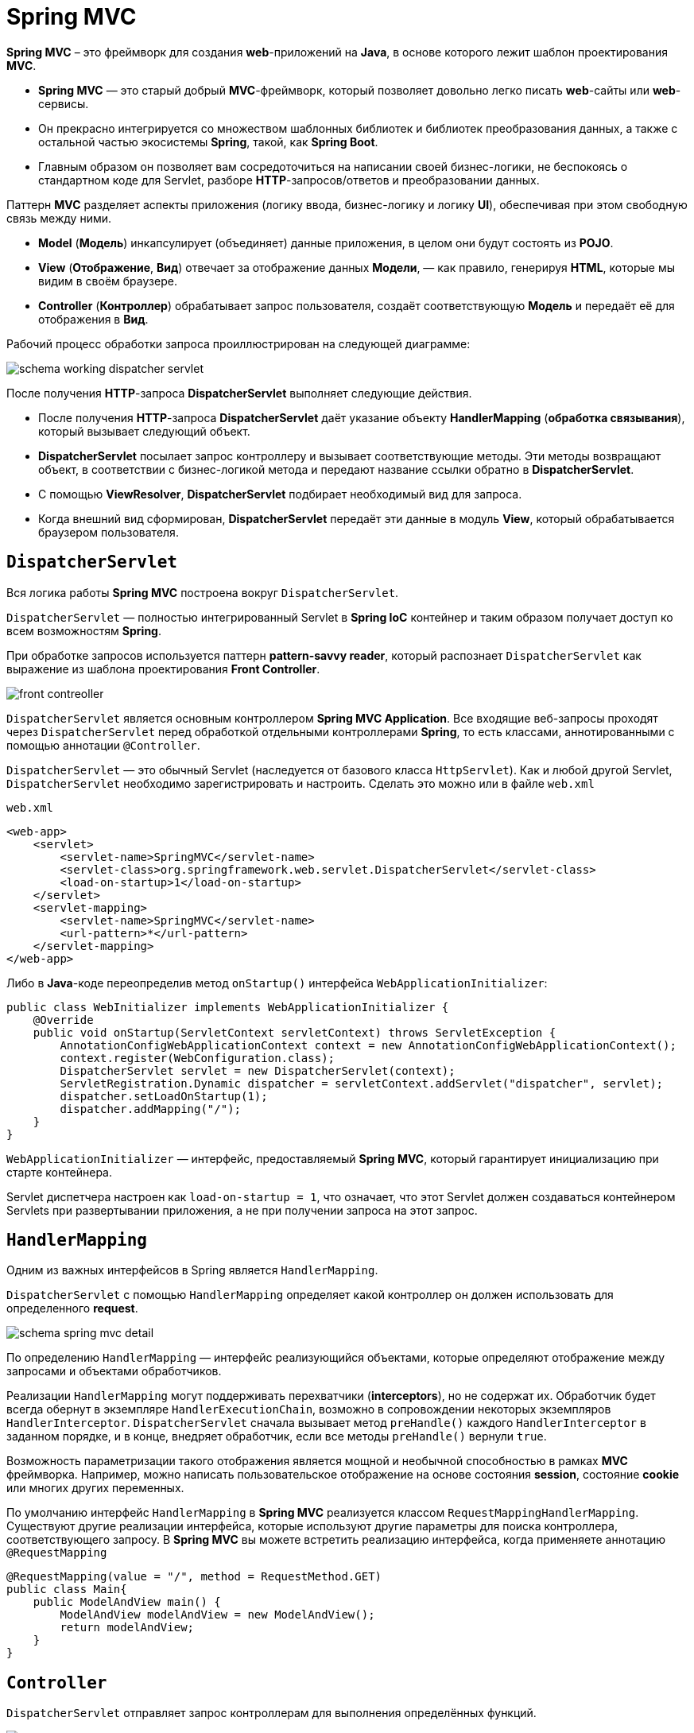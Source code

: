 = Spring MVC
:imagesdir: ../../assets/img/java/spring/mvc

*Spring MVC* – это фреймворк для создания *web*-приложений на *Java*, в основе которого лежит шаблон проектирования *MVC*.

* *Spring MVC* — это старый добрый *MVC*-фреймворк, который позволяет довольно легко писать *web*-сайты или *web*-сервисы.
* Он прекрасно интегрируется со множеством шаблонных библиотек и библиотек преобразования данных, а также с остальной частью экосистемы *Spring*, такой, как *Spring Boot*.
* Главным образом он позволяет вам сосредоточиться на написании своей бизнес-логики, не беспокоясь о стандартном коде для Servlet, разборе *HTTP*-запросов/ответов и преобразовании данных.

Паттерн *MVC* разделяет аспекты приложения (логику ввода, бизнес-логику и логику *UI*), обеспечивая при этом свободную связь между ними.

* *Model* (*Модель*) инкапсулирует (объединяет) данные приложения, в целом они будут состоять из *POJO*.
* *View* (*Отображение*, *Вид*) отвечает за отображение данных *Модели*, — как правило, генерируя *HTML*, которые мы видим в своём браузере.
* *Controller* (*Контроллер*) обрабатывает запрос пользователя, создаёт соответствующую *Модель* и передаёт её для отображения в *Вид*.

Рабочий процесс обработки запроса проиллюстрирован на следующей диаграмме:

image:schema-working-dispatcher-servlet.png[]

После получения *HTTP*-запроса *DispatcherServlet*  выполняет следующие действия.

* После получения *HTTP*-запроса *DispatcherServlet* даёт указание объекту *HandlerMapping* (*обработка связывания*), который вызывает следующий объект.
* *DispatcherServlet* посылает запрос контроллеру и вызывает соответствующие методы. Эти методы возвращают объект, в соответствии с бизнес-логикой метода и передают название ссылки обратно в *DispatcherServlet*.
* C помощью *ViewResolver*, *DispatcherServlet* подбирает необходимый вид для запроса.
* Когда внешний вид сформирован, *DispatcherServlet* передаёт эти данные в модуль *View*, который обрабатывается браузером пользователя.

== `DispatcherServlet`

Вся логика работы *Spring MVC* построена вокруг `DispatcherServlet`.

`DispatcherServlet` — полностью интегрированный Servlet в *Spring IoC* контейнер и таким образом получает доступ ко всем возможностям *Spring*.

При обработке запросов используется паттерн *pattern-savvy reader*, который распознает `DispatcherServlet` как выражение из шаблона проектирования *Front Controller*.

image:front-contreoller.png[]

`DispatcherServlet` является основным контроллером *Spring MVC Application*. Все входящие веб-запросы проходят через `DispatcherServlet` перед обработкой отдельными контроллерами *Spring*, то есть классами, аннотированными с помощью аннотации `@Controller`.

`DispatcherServlet` — это обычный Servlet (наследуется от базового класса `HttpServlet`). Как и любой другой Servlet, `DispatcherServlet` необходимо зарегистрировать и настроить. Сделать это можно или в файле `web.xml`

.`web.xml`
[source,xml]
----
<web-app>
    <servlet>
        <servlet-name>SpringMVC</servlet-name>
        <servlet-class>org.springframework.web.servlet.DispatcherServlet</servlet-class>
        <load-on-startup>1</load-on-startup>
    </servlet>
    <servlet-mapping>
        <servlet-name>SpringMVC</servlet-name>
        <url-pattern>*</url-pattern>
    </servlet-mapping>
</web-app>
----

Либо в *Java*-коде переопределив метод `onStartup()` интерфейса `WebApplicationInitializer`:

[source,java]
----
public class WebInitializer implements WebApplicationInitializer {
    @Override
    public void onStartup(ServletContext servletContext) throws ServletException {
        AnnotationConfigWebApplicationContext context = new AnnotationConfigWebApplicationContext();
        context.register(WebConfiguration.class);
        DispatcherServlet servlet = new DispatcherServlet(context);
        ServletRegistration.Dynamic dispatcher = servletContext.addServlet("dispatcher", servlet);
        dispatcher.setLoadOnStartup(1);
        dispatcher.addMapping("/");
    }
}
----

`WebApplicationInitializer` — интерфейс, предоставляемый *Spring MVC*, который гарантирует инициализацию при старте контейнера.

Servlet диспетчера настроен как `load-on-startup = 1`, что означает, что этот Servlet должен создаваться контейнером Servlets при развертывании приложения, а не при получении запроса на этот запрос.

== `HandlerMapping`

Одним из важных интерфейсов в Spring является `HandlerMapping`.

`DispatcherServlet` с помощью `HandlerMapping` определяет какой контроллер он должен использовать для определенного *request*.

image:schema-spring-mvc-detail.png[]

По определению `HandlerMapping` — интерфейс реализующийся объектами, которые определяют отображение между запросами и объектами обработчиков.

Реализации `HandlerMapping` могут поддерживать перехватчики (*interceptors*), но не содержат их. Обработчик будет всегда обернут в экземпляре `HandlerExecutionChain`, возможно в сопровождении некоторых экземпляров `HandlerInterceptor`. `DispatcherServlet` сначала вызывает  метод `preHandle()` каждого `HandlerInterceptor` в заданном порядке, и в конце, внедряет обработчик, если все методы `preHandle()` вернули `true`.

Возможность параметризации такого отображения является мощной и необычной способностью в рамках *MVC* фреймворка. Например, можно написать пользовательское отображение на основе состояния *session*, состояние *cookie* или многих других переменных.

По умолчанию интерфейс `HandlerMapping` в *Spring MVC* реализуется классом `RequestMappingHandlerMapping`. Существуют другие реализации интерфейса, которые используют другие параметры для поиска контроллера, соответствующего запросу. В *Spring MVC* вы можете встретить реализацию интерфейса, когда применяете аннотацию `@RequestMapping`

[source,java]
----
@RequestMapping(value = "/", method = RequestMethod.GET)
public class Main{
    public ModelAndView main() {
        ModelAndView modelAndView = new ModelAndView();
        return modelAndView;
    }
}
----

== `Controller`

`DispatcherServlet` отправляет запрос контроллерам для выполнения определённых функций.

image:request-lifecycle.png[Request Lifecycle]

Аннотации `@Controller` или `@RestController` указывают, что конкретный класс является контроллером. Аннотация `@RestController` равна одновременно `@Controller` + `@ResponseBody`.

`@ResponseBody` - дает фреймворку понять, что объект, который вы вернули из метода надо прогнать через `HttpMessageConverter`, чтобы получить готовое представление к отправке клиенту.

Аннотация `@RequestMapping` используется для *mapping* (*связывания*) с *URL* для всего класса или для конкретного метода обработчика.

[source,java]
----
@Controller
@RequestMapping("/hello")
public class HelloController {
   @RequestMapping(method = RequestMethod.GET)
   public String printHello(ModelMap model) {
      model.addAttribute("message", "Hello Spring MVC Framework!");
      return "hello";
   }
}
----

В первом случае, `@RequestMapping` указывает, что все методы в данном *Controller* относятся к *URL*-адресу `/hello`, а во втором как дефолтного метода для обработки *HTTP*-запросов *GET* (в данном *Controller*). Также можно данную аннотацию объявить над методом `@RequestMapping(value = "/hello", method = RequestMethod.GET)`.

Также в контроллере может использоваться аннотация `@ModelAttribute`, которая ставится над методом или в аргументах методов.

[source,java]
----
@Controller
public class HelloController {
    @RequestMapping("/processForm")
    public String processForm(@ModelAttribute("student") Student theStudent) {
        System.out.println("theStudent :"+ theStudent.getLastName());
        return "form-details";
    }

    @ModelAttribute("object")
    public Object checkOptions() {
        return new Object();
    }
}
----

[source,html]
----
<form:form action="processForm" modelAttribute="student">
    First Name : <form:input path="firstName" />
    <br><br>
    Last Name : <form:input path="lastName" />
    <br><br>
    <input type="submit" value="submit"/>
</form:form>
----

В зависимости от места ее применения, работать она будет по-разному. В первом случае она позволяет связать *html*-форму с *java*-объектом. А во втором случае, добавит в модель каждого метода контроллера объект с ключ-значением - `object` и `new Object()`.

=== `@RequestParam` и `@PathVariable`

Часто используются аннотации `@RequestParam` и `@PathVariable`.

[source,java]
----
@Controller
@RequestMapping("api/test")
public class HelloController {
    @GetMapping(path = "/filter")
    public Test getByFilter(@RequestParam(name = "text", required = false) String text) {
        return testService.getByFilter(filterTest);
    }

    @GetMapping(path = "/{id}")
    @ResponseBody
    public Test findById(@PathVariable String id) {
        return testService.findById(id);
    }
}
----

При использовании `@RequestParam` передача значений будет в виде `http://localhost:8080/api/test/filter?id=abc`. В этом случае данный параметр является не обязательным, но при установке атрибута `required = true` (по умолчанию `false`) станет обязательным для заполнения.

При использовании `@PathVariable` передача значений будет в виде `http://localhost:8080/api/test/abc`. В этом случае данный параметр является обязательным, но при установке атрибута `required = false` (по умолчанию `true`) станет не обязательным для заполнения.

== `ViewResolver`

`DispatcherServlet` с помощью `ViewResolver` определяет какое представление необходимо использовать на основании полученного имени.

`ViewResolver` — интерфейс, реализуемый объектами, которые способны находить представления *View* по имени *View Name*

*Spring MVC* поддерживает множество типов *View* для различных технологий отображения страницы. В том числе — *JSP*, *HTML*, *PDF*, *Excel*, *XML*, *Velocity* *templates*, *XSLT*, *JSON*, каналы *Atom* и *RSS*, *JasperReports* и другие.

По умолчанию реализацией интерфейса `ViewResolver` является класс `InternalResourceViewResolver`. Также могут использоваться `FreeMarkerViewResolver`, `BeanNameViewResolver`, `ResourceBundleViewResolver`, `TilesViewResolver` и многие другие.

[source,java]
----
@Configuration
public class WebConfiguration {
    @Bean
    public InternalResourceViewResolver internalResourceViewResolver() {
        InternalResourceViewResolver resolver = new InternalResourceViewResolver();
        resolver.setPrefix("/WEB-INF/views/");
        resolver.setSuffix(".jsp");
        return resolver;
    }
}
----

image:prefix-suffix.png[]

[source,java]
----
public class Main{
    @RequestMapping(value = "/", method = RequestMethod.GET)
    public ModelAndView main() {
        ModelAndView modelAndView = new ModelAndView();
        modelAndView.addObject("userJSP", new User());
        modelAndView.setViewName("index");
        return modelAndView;
    }
}
----

После того как в модель `modelAndView` было записано имя представления `"index"` и произошел выход из метода, то в действие включается *ViewResolver*. Для этого примера согласно настройкам в класс `InternalResourceViewResolver` будет искать представление с именем `index`, у которого префикс `/WEB-INF/views/`, а суффикс `.jsp`. Другими словами он должен найти представление с именем `/WEB-INF/views/index.jsp`.

[source,html]
----
<html lang="">
   <head>
      <title>Hello Spring MVC</title>
   </head>

   <body>
      <h2>${userJSP}</h2>
   </body>
</html>
----

В данном случае, переменная `${userJSP}` выводит тот самый атрибут, установленный в *Controller*. Внутри *View* можно отобразить любое количество атрибутов.

Если представление найдено, то произойдет переход на эту страницу. В противном случае результат зависит от настроек реализации интерфейса `ViewResolver`. По умолчанию возвращается `null`, но можно возвращать имя или исключение, если вам это необходимо.

== `ExceptionHandler`

Для обработки ошибки существует три варианта обработки:

* для каждого контроллера
* для каждого исключения
* глобально

=== Уровень контроллера

Изначально основными способами обработки исключений в приложении были `HandlerExceptionResolver` и аннотация `@ExceptionHandler`, которая позволяла обрабатывать исключения на уровне отдельного контроллера. Для этого достаточно было объявить метод, в котором будет содержаться вся логика обработки нужного исключения, и проаннотировать его.

[source,java]
----
@RestController
public class ExampleController {
    @GetMapping(value = "/testExceptionHandler", produces = APPLICATION_JSON_VALUE)
    public Response testExceptionHandler() throws BusinessException {
        throw new BusinessException("BusinessException in testExceptionHandler");
    }

    @ExceptionHandler(BusinessException.class)
    public Response handleException(BusinessException e) {
        return new Response(e.getMessage());
    }
}
----

Метод `handleException()` предназначен для обработки ошибок. У него есть аннотация `@ExceptionHandler(BusinessException.class)`, которая говорит о том, что для последующей обработки будут перехвачены все исключения типа `BusinessException`. В аннотации `@ExceptionHandler` можно прописать сразу несколько типов исключений, например так: `@ExceptionHandler({BusinessException.class, ServiceException.class})`.

Основной недостаток `@ExceptionHandler` в том что он определяется для каждого контроллера отдельно, а не глобально для всего приложения.

Также, на уровне контроллера можно формировать ответ путём выброса исключения `ResponseStatusException`.

[source,java]
----
@RestController
public class ExampleController {
    @GetMapping(value = "/testResponseStatusException", produces = APPLICATION_JSON_VALUE)
    public Response testResponseStatusException() {
        throw new ResponseStatusException(HttpStatus.INTERNAL_SERVER_ERROR, "ResponseStatusException in testResponseStatusException");
    }
}
----

Выбрасывая `ResponseStatusException` можно также возвращать пользователю определённый код статуса, в зависимости от того, что произошло в логике приложения. При этом не нужно создавать собственное исключение и прописывать аннотацию `@ResponseStatus`

=== Уровень исключений

Для обработки ошибок на уровне исключений используется `ResponseStatusExceptionResolver`. Он позволяет настроить код ответа для любого исключения с помощью аннотации `@ResponseStatus`.

[source,java]
----
@ResponseStatus(value = HttpStatus.INTERNAL_SERVER_ERROR)
public class ServiceException extends Exception {
    public ServiceException(String message) {
        super(message);
    }
}
----

[source,java]
----
@RestController
public class ExampleController {
    @GetMapping(value = "/testResponseStatusExceptionResolver", produces = APPLICATION_JSON_VALUE)
    public Response testResponseStatusExceptionResolver() throws ServiceException {
        throw new ServiceException("ServiceException in testResponseStatusExceptionResolver");
    }
}
----

Из недостатков такого подхода — как и в предыдущем случае отсутствует тело ответа.

=== Уровень глобальной обработки

Глобально и централизованно обрабатывать исключения с помощью классов с аннотацией `@ControllerAdvice`.

[source,java]
----
@ControllerAdvice
public class DefaultAdvice {
    @ExceptionHandler(BusinessException.class)
    public ResponseEntity<Response> handleException(BusinessException e) {
        Response response = new Response(e.getMessage());
        return new ResponseEntity<>(response, HttpStatus.OK);
    }
}
----

Любой класс с аннотацией `@ControllerAdvice` является глобальным обработчиком исключений, который очень гибко настраивается. Метод `handleException()` имеет аннотацию `@ExceptionHandler`, в которой можно определить список обрабатываемых исключений.

Так же можно в рамках `@ControllerAdvice` сделать сразу несколько методов с аннотациями `@ExceptionHandler` для обработки разных исключений.

== Links

* link:https://docs.spring.io/spring-framework/docs/3.2.x/spring-framework-reference/html/mvc.html[Web MVC framework]
* link:https://habr.com/ru/post/336816/[Spring MVC — основные принципы]
* link:https://habr.com/ru/post/500572/[Spring MVC: создание веб-сайтов и RESTful сервисов]
* link:https://habr.com/ru/post/528116/[Обработка исключений в контроллерах Spring]
* link:https://javastudy.ru/spring-mvc/spring-mvc-basic/[Spring MVC — основные понятия, архитектура]
* link:https://javastudy.ru/spring-mvc/spring-mvc-webapplicationcontext/[Spring MVC — WebApplicationContext. Описание интерфейса]
* link:https://javastudy.ru/spring-mvc/spring-mvc-handler-mapping/[Spring MVC — Handler Mapping. Описание интерфейса HandlerMapping]
* link:https://javastudy.ru/spring-mvc/spring-mvc-viewresolver/[Spring MVC — описание интерфейса ViewResolver]
* link:https://proselyte.net/tutorials/spring-tutorial-full-version/spring-mvc-framework/[Руководство по Spring. Spring MVC Framework (основы)]
* link:https://www.youtube.com/watch?v=1vyf-_5OkW8&list=PLAma_mKffTOR5o0WNHnY0mTjKxnCgSXrZ&index=14&t=1s&ab_channel=alishev[YouTube: Spring Framework. Урок 14: Spring MVC. Теория.]
* link:https://www.youtube.com/watch?v=JHTqKQgrVKE&list=PLAma_mKffTOR5o0WNHnY0mTjKxnCgSXrZ&index=18&ab_channel=alishev[YouTube: Spring Framework. Урок 17: Контроллеры. Аннотация @Controller.]
* link:https://www.youtube.com/watch?v=w1FjeTZxQrQ&ab_channel=alishev[YouTube: Spring Framework. Урок 22: Аннотация @ModelAttribute. HTML Формы (Thymeleaf).]
